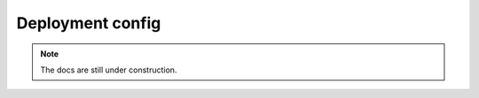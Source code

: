 .. _deployment_config:

Deployment config
=================

.. note::
    The docs are still under construction.